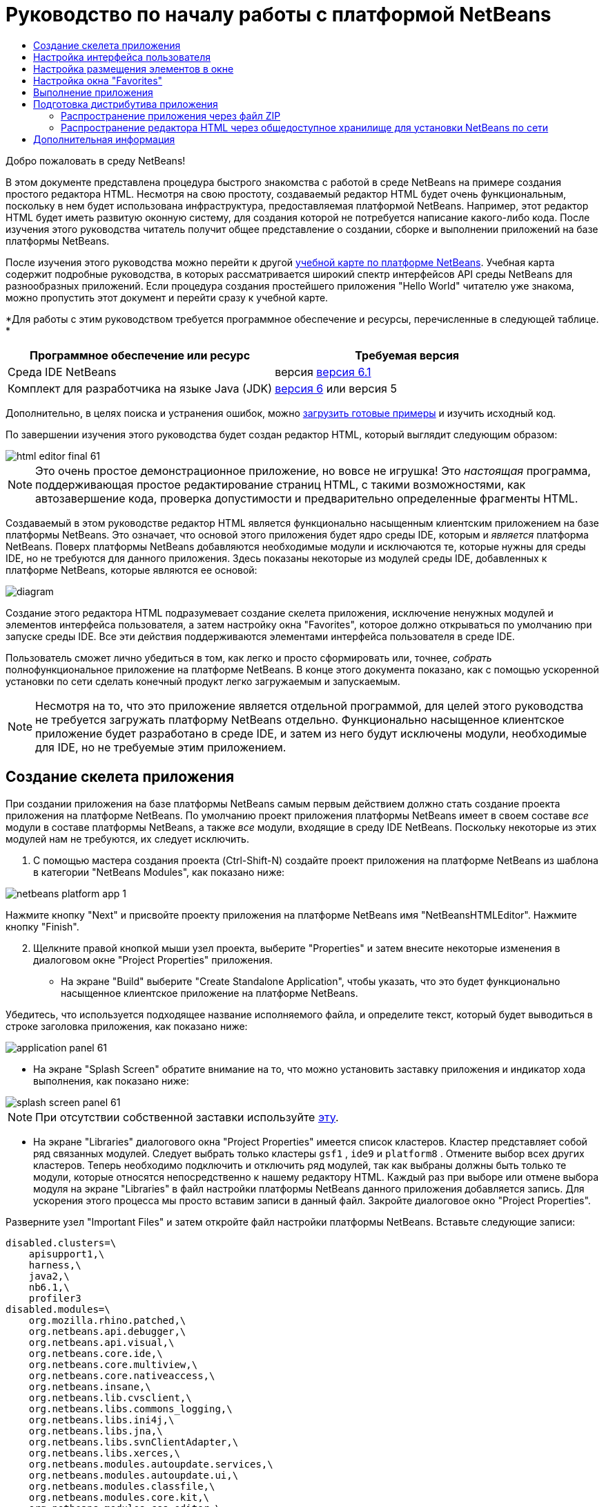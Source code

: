 // 
//     Licensed to the Apache Software Foundation (ASF) under one
//     or more contributor license agreements.  See the NOTICE file
//     distributed with this work for additional information
//     regarding copyright ownership.  The ASF licenses this file
//     to you under the Apache License, Version 2.0 (the
//     "License"); you may not use this file except in compliance
//     with the License.  You may obtain a copy of the License at
// 
//       http://www.apache.org/licenses/LICENSE-2.0
// 
//     Unless required by applicable law or agreed to in writing,
//     software distributed under the License is distributed on an
//     "AS IS" BASIS, WITHOUT WARRANTIES OR CONDITIONS OF ANY
//     KIND, either express or implied.  See the License for the
//     specific language governing permissions and limitations
//     under the License.
//

= Руководство по началу работы с платформой NetBeans
:jbake-type: platform-tutorial
:jbake-tags: tutorials 
:jbake-status: published
:syntax: true
:source-highlighter: pygments
:toc: left
:toc-title:
:icons: font
:experimental:
:description: Руководство по началу работы с платформой NetBeans - Apache NetBeans
:keywords: Apache NetBeans Platform, Platform Tutorials, Руководство по началу работы с платформой NetBeans

Добро пожаловать в среду NetBeans!

В этом документе представлена процедура быстрого знакомства с работой в среде NetBeans на примере создания простого редактора HTML. Несмотря на свою простоту, создаваемый редактор HTML будет очень функциональным, поскольку в нем будет использована инфраструктура, предоставляемая платформой NetBeans. Например, этот редактор HTML будет иметь развитую оконную систему, для создания которой не потребуется написание какого-либо кода. После изучения этого руководства читатель получит общее представление о создании, сборке и выполнении приложений на базе платформы NetBeans.

После изучения этого руководства можно перейти к другой  link:https://netbeans.apache.org/kb/docs/platform.html[ учебной карте по платформе NetBeans]. Учебная карта содержит подробные руководства, в которых рассматривается широкий спектр интерфейсов API среды NetBeans для разнообразных приложений. Если процедура создания простейшего приложения "Hello World" читателю уже знакома, можно пропустить этот документ и перейти сразу к учебной карте.





*Для работы с этим руководством требуется программное обеспечение и ресурсы, перечисленные в следующей таблице. *

|===
|Программное обеспечение или ресурс |Требуемая версия 

|Среда IDE NetBeans |версия  link:https://netbeans.apache.org/download/index.html[версия 6.1] 

|Комплект для разработчика на языке Java (JDK) | link:https://www.oracle.com/technetwork/java/javase/downloads/index.html[версия 6] или
версия 5 
|===

Дополнительно, в целях поиска и устранения ошибок, можно  link:http://plugins.netbeans.org/PluginPortal/faces/PluginDetailPage.jsp?pluginid=6635[загрузить готовые примеры] и изучить исходный код.

По завершении изучения этого руководства будет создан редактор HTML, который выглядит следующим образом:


image::images/html_editor_final-61.png[]

NOTE:  Это очень простое демонстрационное приложение, но вовсе не игрушка! Это _настоящая_ программа, поддерживающая простое редактирование страниц HTML, с такими возможностями, как автозавершение кода, проверка допустимости и предварительно определенные фрагменты HTML.

Создаваемый в этом руководстве редактор HTML является функционально насыщенным клиентским приложением на базе платформы NetBeans. Это означает, что основой этого приложения будет ядро среды IDE, которым и _[.underline]#является#_ платформа NetBeans. Поверх платформы NetBeans добавляются необходимые модули и исключаются те, которые нужны для среды IDE, но не требуются для данного приложения. Здесь показаны некоторые из модулей среды IDE, добавленных к платформе NetBeans, которые являются ее основой:


image::images/diagram.png[]

Создание этого редактора HTML подразумевает создание скелета приложения, исключение ненужных модулей и элементов интерфейса пользователя, а затем настройку окна "Favorites", которое должно открываться по умолчанию при запуске среды IDE. Все эти действия поддерживаются элементами интерфейса пользователя в среде IDE.

Пользователь сможет лично убедиться в том, как легко и просто сформировать или, точнее, _собрать_ полнофункциональное приложение на платформе NetBeans. В конце этого документа показано, как с помощью ускоренной установки по сети сделать конечный продукт легко загружаемым и запускаемым.

NOTE:  Несмотря на то, что это приложение является отдельной программой, для целей этого руководства не требуется загружать платформу NetBeans отдельно. Функционально насыщенное клиентское приложение будет разработано в среде IDE, и затем из него будут исключены модули, необходимые для IDE, но не требуемые этим приложением.


== Создание скелета приложения

При создании приложения на базе платформы NetBeans самым первым действием должно стать создание проекта приложения на платформе NetBeans. По умолчанию проект приложения платформы NetBeans имеет в своем составе _все_ модули в составе платформы NetBeans, а также _все_ модули, входящие в среду IDE NetBeans. Поскольку некоторые из этих модулей нам не требуются, их следует исключить.


[start=1]
1. С помощью мастера создания проекта (Ctrl-Shift-N) создайте проект приложения на платформе NetBeans из шаблона в категории "NetBeans Modules", как показано ниже:


image::images/netbeans-platform-app-1.png[]

Нажмите кнопку "Next" и присвойте проекту приложения на платформе NetBeans имя "NetBeansHTMLEditor". Нажмите кнопку "Finish".


[start=2]
1. Щелкните правой кнопкой мыши узел проекта, выберите "Properties" и затем внесите некоторые изменения в диалоговом окне "Project Properties" приложения.

* На экране "Build" выберите "Create Standalone Application", чтобы указать, что это будет функционально насыщенное клиентское приложение на платформе NetBeans.

Убедитесь, что используется подходящее название исполняемого файла, и определите текст, который будет выводиться в строке заголовка приложения, как показано ниже:


image::images/application_panel-61.png[]

* На экране "Splash Screen" обратите внимание на то, что можно установить заставку приложения и индикатор хода выполнения, как показано ниже:


image::images/splash_screen_panel-61.png[]

NOTE:  При отсутствии собственной заставки используйте  link:images/splash.gif[эту].

* На экране "Libraries" диалогового окна "Project Properties" имеется список кластеров. Кластер представляет собой ряд связанных модулей. Следует выбрать только кластеры  ``gsf1`` ,  ``ide9``  и  ``platform8`` . Отмените выбор всех других кластеров. Теперь необходимо подключить и отключить ряд модулей, так как выбраны должны быть только те модули, которые относятся непосредственно к нашему редактору HTML. Каждый раз при выборе или отмене выбора модуля на экране "Libraries" в файл настройки платформы NetBeans данного приложения добавляется запись. Для ускорения этого процесса мы просто вставим записи в данный файл. Закройте диалоговое окно "Project Properties".

Разверните узел "Important Files" и затем откройте файл настройки платформы NetBeans. Вставьте следующие записи:


[source,java]
----

disabled.clusters=\
    apisupport1,\
    harness,\
    java2,\
    nb6.1,\
    profiler3
disabled.modules=\
    org.mozilla.rhino.patched,\
    org.netbeans.api.debugger,\
    org.netbeans.api.visual,\
    org.netbeans.core.ide,\
    org.netbeans.core.multiview,\
    org.netbeans.core.nativeaccess,\
    org.netbeans.insane,\
    org.netbeans.lib.cvsclient,\
    org.netbeans.libs.commons_logging,\
    org.netbeans.libs.ini4j,\
    org.netbeans.libs.jna,\
    org.netbeans.libs.svnClientAdapter,\
    org.netbeans.libs.xerces,\
    org.netbeans.modules.autoupdate.services,\
    org.netbeans.modules.autoupdate.ui,\
    org.netbeans.modules.classfile,\
    org.netbeans.modules.core.kit,\
    org.netbeans.modules.css.editor,\
    org.netbeans.modules.css.visual,\
    org.netbeans.modules.db,\
    org.netbeans.modules.db.core,\
    org.netbeans.modules.db.drivers,\
    org.netbeans.modules.db.kit,\
    org.netbeans.modules.db.mysql,\
    org.netbeans.modules.db.sql.editor,\
    org.netbeans.modules.db.sql.visualeditor,\
    org.netbeans.modules.dbapi,\
    org.netbeans.modules.editor.bookmarks,\
    org.netbeans.modules.editor.kit,\
    org.netbeans.modules.extbrowser,\
    org.netbeans.modules.gototest,\
    org.netbeans.modules.httpserver,\
    org.netbeans.modules.ide.kit,\
    org.netbeans.modules.javascript.editing,\
    org.netbeans.modules.javascript.hints,\
    org.netbeans.modules.javascript.kit,\
    org.netbeans.modules.javascript.refactoring,\
    org.netbeans.modules.languages,\
    org.netbeans.modules.languages.bat,\
    org.netbeans.modules.languages.diff,\
    org.netbeans.modules.languages.manifest,\
    org.netbeans.modules.languages.sh,\
    org.netbeans.modules.localhistory,\
    org.netbeans.modules.mercurial,\
    org.netbeans.modules.project.ant,\
    org.netbeans.modules.project.libraries,\
    org.netbeans.modules.properties,\
    org.netbeans.modules.properties.syntax,\
    org.netbeans.modules.schema2beans,\
    org.netbeans.modules.sendopts,\
    org.netbeans.modules.server,\
    org.netbeans.modules.servletapi,\
    org.netbeans.modules.subversion,\
    org.netbeans.modules.tasklist.kit,\
    org.netbeans.modules.tasklist.projectint,\
    org.netbeans.modules.tasklist.todo,\
    org.netbeans.modules.tasklist.ui,\
    org.netbeans.modules.timers,\
    org.netbeans.modules.usersguide,\
    org.netbeans.modules.utilities,\
    org.netbeans.modules.utilities.project,\
    org.netbeans.modules.versioning,\
    org.netbeans.modules.versioning.system.cvss,\
    org.netbeans.modules.versioning.util,\
    org.netbeans.modules.web.flyingsaucer,\
    org.netbeans.modules.xml,\
    org.netbeans.modules.xml.axi,\
    org.netbeans.modules.xml.core,\
    org.netbeans.modules.xml.lexer,\
    org.netbeans.modules.xml.multiview,\
    org.netbeans.modules.xml.retriever,\
    org.netbeans.modules.xml.schema.completion,\
    org.netbeans.modules.xml.schema.model,\
    org.netbeans.modules.xml.tax,\
    org.netbeans.modules.xml.text,\
    org.netbeans.modules.xml.tools,\
    org.netbeans.modules.xml.wsdl.model,\
    org.netbeans.modules.xml.xam,\
    org.netbeans.modules.xml.xdm,\
    org.netbeans.modules.xsl,\
    org.netbeans.spi.debugger.ui,\
    org.netbeans.spi.viewmodel,\
    org.netbeans.swing.dirchooser,\
    org.openide.compat,\
    org.openide.util.enumerations
enabled.clusters=\
    gsf1,\
    ide9,\
    platform8
nbplatform.active=default
----

Теперь имеется подмножество модулей NetBeans, которые соответствуют нашему редактору HTML. Однако несмотря на то, что все оставшиеся модули действительно необходимы, скорее всего нам не потребуются связанные с ними элементы интерфейса пользователя. В следующих разделах мы настроим интерфейс пользователя и размещение элементов окна специально для создаваемого редактора HTML.


== Настройка интерфейса пользователя

В интерфейсе пользователя можно оставить столько функций, сколько позволяют выбранные модули. Например, в редакторе HTML возможно, не будут использоваться какие-либо пункты меню "Tools". Также весьма вероятно, что имеются панели инструментов или кнопки на панелях инструментов, без которых можно обойтись. В этом разделе мы будем настраивать интерфейс пользователя среды IDE до тех пор, пока не останемся с набором функций, полностью отвечающим требованиям функционально насыщенного клиентского приложения.


[start=1]
1. Разверните проект приложения на платформе NetBeans, щелкните правой кнопкой мыши узел "Modules" и выберите "Add New", как показано ниже:


image::images/add-module-61.png[]

Появится мастер создания проекта (Ctrl-Shift-N). Присвойте проекту имя  ``BrandingModule``  и нажмите кнопку "Next".


[start=2]
1. В поле "Code Name Base" введите  ``org.netbeans.brandingmodule`` .

[start=3]
1. В поле "XML Layer" введите имя пакета с окончанием "layer.xml", например, "org/netbeans/brandingmodule/layer.xml", а затем нажмите кнопку "Finish".

NOTE:  Если не ввести в это поле путь к файлу "layer.xml", файл создан не будет. В этом случае в основном пакете следует создать файл с именем "layer.xml" и затем вручную зарегистрировать его в файле манифеста модуля следующим образом:


[source,java]
----

OpenIDE-Module-Layer: org/netbeans/brandingmodule/layer.xml
----


[start=4]
1. В модуле "Branding" разверните узел  ``layer.xml`` . Появятся два подузла:


image::images/expanded-xml-layer-61.png[]

NOTE:  Если файл layer.xml был добавлен вручную, необходимо развернуть узел "Important Files" и затем развернуть находящийся в нем узел "layer.xml".


[start=5]
1. В узле  ``<this layer in context>``  представлены все папки и файлы, зарегистрированные всеми модулями на своих уровнях. Для исключения отдельных элементов щелкните их правой кнопкой мыши и выберите "Delete", как показано ниже:


image::images/this-layer-in-context-61.png[]

Затем среда IDE добавит теги к файлу  ``layer.xml``  модуля, который после установки модуля скроет удаленные элементы. Например, щелкнув правой кнопкой мыши  ``Menu Bar/Edit`` , можно удалить ненужные для редактора HTML пункты из меню "Edit". В результате в файле  ``layer.xml``  будут созданы, например, следующие фрагменты:


[source,xml]
----

<folder name="Menu">
    <folder name="Edit">
        <file name="org-netbeans-modules-editor-MainMenuAction$StartMacroRecordingAction.instance_hidden"/>
        <file name="org-netbeans-modules-editor-MainMenuAction$StopMacroRecordingAction.instance_hidden"/>
    </folder>       
</folder>
----

Результатом приведенного выше фрагмента является то, что функции  ``Start Macro Recording``  и  ``Stop Macro Recording`` , обеспечиваемые другим модулем, будут удалены из меню модулем "Branding". Чтобы снова вывести их на экран, просто удалите вышеперечисленные теги из файла  ``layer.xml`` .


[start=6]
1. С помощью вышеописанного метода скройте необходимое количество панелей инструментов, кнопок панели инструментов, меню и пунктов меню.

По завершении загляните в файл  ``layer.xml`` . Общий вид должен соответствовать приведенному ниже, в зависимости от удаленных элементов:


[source,xml]
----

<?xml version="1.0" encoding="UTF-8"? >
<!DOCTYPE filesystem PUBLIC "-//NetBeans//DTD Filesystem 1.1//EN" "https://netbeans.org/dtds/filesystem-1_1.dtd">
<filesystem>
    <folder name="Menu">
        <file name="BuildProject_hidden"/>
        <folder name="File">
            <file name="Separator2.instance_hidden"/>
            <file name="SeparatorNew.instance_hidden"/>
            <file name="SeparatorOpen.instance_hidden"/>
            <file name="org-netbeans-modules-project-ui-CloseProject.shadow_hidden"/>
            <file name="org-netbeans-modules-project-ui-CustomizeProject.shadow_hidden"/>
            <file name="org-netbeans-modules-project-ui-NewFile.shadow_hidden"/>
            <file name="org-netbeans-modules-project-ui-NewProject.shadow_hidden"/>
            <file name="org-netbeans-modules-project-ui-OpenProject.shadow_hidden"/>
            <file name="org-netbeans-modules-project-ui-RecentProjects.shadow_hidden"/>
            <file name="org-netbeans-modules-project-ui-SetMainProject.shadow_hidden"/>
            <file name="org-netbeans-modules-project-ui-groups-GroupsMenu.shadow_hidden"/>
        </folder>
        <file name="Refactoring_hidden"/>
        <file name="RunProject_hidden"/>
        <folder name="Window">
            <file name="ViewRuntimeTabAction.shadow_hidden"/>
            <file name="org-netbeans-modules-project-ui-logical-tab-action.shadow_hidden"/>
            <file name="org-netbeans-modules-project-ui-physical-tab-action.shadow_hidden"/>
        </folder>
    </folder>
</filesystem>
----


== Настройка размещения элементов в окне

С помощью узла  ``<this layer in context>``  можно не только удалять существующие элементы, но и изменять их содержимое. Например, этот редактор HTML работает с файлами HTML, поэтому в отличие от стандартной среды IDE, которая работает и с исходными файлами, и с проектами Java, здесь в исходной схеме размещения целесообразно отображать окно  ``Favorites`` .

Схема размещения элементов окна также описывается в виде файлов на уровнях, хранящихся в папке  ``Windows2`` . Файлы в папке  ``Windows2``  представляют собой "псевдочитаемые" файлы XML, определяемые  link:http://bits.netbeans.org/dev/javadoc/org-openide-windows/org/openide/windows/doc-files/api.html[ интерфейсами API для системы окон]. Они довольно сложны для понимания, однако для целей нашего редактора HTML не обязательно изучать их полностью (см. ниже).


[start=1]
1. В узле  ``<this layer in context>``  модуля "Branding" щелкните узел  ``Windows2``  правой кнопкой мыши и выберите "Find", как показано ниже:


image::images/find-favorites-61.png[]


[start=2]
1. Выполните поиск объекта с именем  ``Favorites`` , без учета регистра. Будет найдено два файла:


image::images/find-favorites2-61.png[]

Первый файл определяет, как будет выглядеть элемент и как он создается. Поскольку эти параметры изменять не нужно, вносить изменения в файл не требуется. Второй файл более интересен для наших целей, так как он содержит следующее:


[source,xml]
----


<tc-ref version="2.0">
    <module name="org.netbeans.modules.favorites/1" spec="1.1" />
    <tc-id id="favorites" />
    <state opened="false" />
</tc-ref>
----


[start=3]
1. Несмотря на то, что большая часть языка XML представляется непонятной, по крайней мере одна строка выглядит многообещающе – даже без чтения какой-либо документации очевидно, что путем замены  ``false``  на  ``true``  можно сделать этот элемент открывающимся по умолчанию. Попробуйте!

[start=4]
1. Аналогичным образом можно изменить состояние открытия по умолчанию на поведение, которое должно быть реализовано в редакторе HTML, для следующих окон:
*  ``CommonPalette.wstcref`` . Состояние открытия окна "Component Palette" –  ``false`` . Измените его на  ``true`` .
*  ``navigatorTC.wstcref`` . Состояние открытия окна "Navigator" –  ``true`` . Измените его на  ``false`` .
*  ``projectTabLogical_tc.wstcref`` . Состояние открытия окна "Projects" –  ``true`` . Измените его на  ``false`` .
*  ``projectTab_tc.wstcref`` . Состояние открытия окна "Files" –  ``true`` . Измените его на  ``false`` .
*  ``runtime.wstcref`` . Состояние открытия окна "Services" –  ``true`` . Измените его на  ``false`` .

Теперь модуль "Branding" должен содержать несколько новых файлов, по одному для каждого из измененных файлов. Фактически эти файлы заменяют собой те, что были найдены на предыдущих этапах, и теперь мы владеем необходимой информацией для изменения схемы размещения элементов окна:


image::images/wstcrefs-overridden-61.png[]

Проверьте, что в файле  ``layer.xml``  теперь имеются нижеприведенные строки. В противном случае скопируйте их и вставьте в файл  ``layer.xml`` .


[source,xml]
----

<?xml version="1.0" encoding="UTF-8"? >
<!DOCTYPE filesystem PUBLIC "-//NetBeans//DTD Filesystem 1.1//EN" "https://netbeans.org/dtds/filesystem-1_1.dtd">
<filesystem>
    <folder name="Menu">
        <file name="BuildProject_hidden"/>
        <folder name="File">
            <file name="Separator2.instance_hidden"/>
            <file name="SeparatorNew.instance_hidden"/>
            <file name="SeparatorOpen.instance_hidden"/>
            <file name="org-netbeans-modules-project-ui-CloseProject.shadow_hidden"/>
            <file name="org-netbeans-modules-project-ui-CustomizeProject.shadow_hidden"/>
            <file name="org-netbeans-modules-project-ui-NewFile.shadow_hidden"/>
            <file name="org-netbeans-modules-project-ui-NewProject.shadow_hidden"/>
            <file name="org-netbeans-modules-project-ui-OpenProject.shadow_hidden"/>
            <file name="org-netbeans-modules-project-ui-RecentProjects.shadow_hidden"/>
            <file name="org-netbeans-modules-project-ui-SetMainProject.shadow_hidden"/>
            <file name="org-netbeans-modules-project-ui-groups-GroupsMenu.shadow_hidden"/>
        </folder>
        <file name="Refactoring_hidden"/>
        <file name="RunProject_hidden"/>
        <folder name="Window">
            <file name="ViewRuntimeTabAction.shadow_hidden"/>
            <file name="org-netbeans-modules-project-ui-logical-tab-action.shadow_hidden"/>
            <file name="org-netbeans-modules-project-ui-physical-tab-action.shadow_hidden"/>
        </folder>
    </folder>
    <folder name="Windows2">
        <folder name="Modes">
            <folder name="commonpalette">
                <file name="CommonPalette.wstcref" url="CommonPaletteWstcref.xml"/>
            </folder>
            <folder name="explorer">
                <file name="favorites.wstcref" url="favoritesWstcref.xml"/>
                <file name="projectTabLogical_tc.wstcref" url="projectTabLogical_tcWstcref.xml"/>
                <file name="projectTab_tc.wstcref" url="projectTab_tcWstcref.xml"/>
                <file name="runtime.wstcref" url="runtimeWstcref.xml"/>
            </folder>
            <folder name="navigator">
                <file name="navigatorTC.wstcref" url="navigatorTCWstcref.xml"/>
            </folder>
        </folder>
    </folder>
</filesystem>
----


== Настройка окна "Favorites"

В подпапках папки  ``branding``  проекта приложения на платформе NetBeans, отображенных в окне "Files", можно заменить строки, определенные в исходных файлах NetBeans. В этом разделе будут заменены те строки, которые описывают метки, используемые в окне "Favorites". Например, мы изменим текст "Favorites" на "HTML Files", поскольку это окно предназначено именно для файлов HTML.


[start=1]
1. Откройте окно "Files" и разверните папку  ``branding``  проекта приложения на платформе NetBeans.

[start=2]
1. Создайте новую структуру папок в  ``branding/modules`` . Новой папке должно быть присвоено имя  ``org-netbeans-modules-favorites.jar`` . Внутри этой папки создайте иерархию папок  ``org/netbeans/modules/favorites`` . В последней папке, т.е.  ``favorites`` , создайте новый файл  ``Bundle.properties`` .


image::images/favorites-branding-61a.png[]

Эта структура папок и файл свойств соответствуют структуре в исходных файлах NetBeans, которая связана с окном "Favorites".


[start=3]
1. Добавьте строки, показанные ниже на рисунке, для замены таких же строк, определенных в соответствующем файле свойств в исходных файлах окна "Favorites":


image::images/favorites-branding-61b.png[]

Для упрощения этой задачи скопируйте вышеуказанные строки и вставьте их:


[source,java]
----

Favorites=HTML Files
ACT_AddOnFavoritesNode=&amp;Find HTML Files...
ACT_Remove=&amp;Remove from HTML Files List
ACT_View=HTML Files
ACT_Select=HTML Files
ACT_Select_Main_Menu=Select in HTML Files List

# JFileChooser
CTL_DialogTitle=Add to HTML Files List
CTL_ApproveButtonText=Add
ERR_FileDoesNotExist={0} does not exist.
ERR_FileDoesNotExistDlgTitle=Add to HTML Files List
MSG_NodeNotFound=The document node could not be found in the HTML Files List.
----


== Выполнение приложения

Выполнить наше приложение совсем не сложно – следует просто щелкнуть узел проекта правой кнопкой мыши и выбрать требуемый пункт меню.


[start=1]
1. Щелкните узел проекта приложения правой кнопкой мыши и выберите "Clean and Build All".

[start=2]
1. Щелкните узел проекта приложения правой кнопкой мыши и выберите "Run".

[start=3]
1. После развертывания приложения можно щелкнуть правой кнопкой мыши в окне "Favorites" и выбрать папку, содержащую файлы HTML, а затем открыть файл HTML, как показано ниже:


image::images/html_editor_final-61.png[]


== Подготовка дистрибутива приложения

Выберите один из двух способов распространения приложения. Если необходимо поддерживать максимально возможный контроль над приложением, то для его распространения следует выбрать способ установки по сети. В этом случае каждый раз, когда требуется обновить приложение, это осуществляется локально, а конечные пользователи извещаются об обновлении, которое они будут получать автоматически при следующем запуске приложения через сеть. В качестве дистрибутива также может использоваться файл ZIP, содержащий данное приложение. Тогда все приложение будет доступно конечным пользователям локально. В этом случае обновления и новые компоненты будут распространяться через механизм обновления, описанный ниже.


=== Распространение приложения через файл ZIP

Для обеспечения расширяемости приложения следует предусмотреть возможность установки пользователями модулей для расширения функциональных возможностей приложения. Для этого необходимо просто включить несколько дополнительных модулей, которые свяжут диспетчер подключаемых модулей с редактором HTML.


[start=1]
1. Щелкните правой кнопкой мыши проект приложения платформы NetBeans и выберите "Properties". В диалоговом окне "Project Properties" перейдите на экран "Libraries" и установите флажки  ``Update Centers`` ,  ``Auto Update Services``  и  ``Auto Update UI`` , выделенные ниже:


image::images/auto-update-61.png[]


[start=2]
1. Щелкните узел проекта приложения правой кнопкой мыши и выберите "Clean and Build All".

[start=3]
1. Снова запустите приложение и обратите внимание на появление в меню "Tools" нового пункта меню под названием "Plugins":


image::images/auto-update2-61.png[]

[start=4]
1. Выберите новый пункт меню "Plugins" и установите некоторые подключаемые модули, которые будет удобно использовать в редакторе HTML. Просмотрите материалы на  link:http://plugins.netbeans.org/PluginPortal/[ Plugin Portal ] и найдите несколько подходящих модулей. Конечные пользователи будут обновлять свою локальную установку приложения таким же способом.

[start=5]
1. 
Щелкните правой кнопкой мыши узел проекта приложения и выберите "Build ZIP Distribution".


[start=6]
1. Теперь в папке  ``dist``  (в окне "Files") должен отобразиться файл ZIP, который можно развернуть для просмотра его содержимого:


image::images/unzipped-app-61.png[]

NOTE:  Средство запуска приложения создается в папке  ``bin`` , как показано выше.


=== Распространение редактора HTML через общедоступное хранилище для установки NetBeans по сети

Теперь вместо распространения файла ZIP подготовимся к распространению через быструю установку по сети путем точной настройки файла  ``master.jnlp`` , создаваемого при первом запуске приложения. Даже в том случае, если оно работает, оно еще не готово к распространению. Следует как минимум изменить информационную часть с целью усовершенствования описаний и значков.

Еще одно изменение стандартной инфраструктуры приложения на базе JNLP касается использования общедоступного хранилища JNLP на сайте www.netbeans.org. По умолчанию приложение на базе JNLP, создаваемое для программного пакета, всегда содержит все его модули, а также все модули, от которых оно зависит. Это может быть удобно для использования во внутренней сети, но для широкого распространения в Интернете это менее практично. В случае Интернета намного удобнее, когда все приложения, создаваемые на базе платформы NetBeans, обращаются к одному хранилищу модулей NetBeans, т.к. это подразумевает, что такие модули используются совместно и не должны загружаться несколько раз.

Такое хранилище существует и для среды NetBeans 6.1. Оно содержит не все имеющиеся в среде IDE NetBeans модули, но достаточное их количество для поддержания работы приложений, не входящих в среду IDE, таких как наш редактор HTML. Для использования этого хранилища необходимо только изменить  ``platform.properties``  путем добавления правильного URL-адреса:


[source,java]
----


# share the libraries from common repository on netbeans.org
# this URL is for release60 JNLP files:
jnlp.platform.codebase=https://netbeans.org/download/6_0/jnlp/

----

Как только приложение будет запущено как приложение на базе JNLP, все его совместно используемые подключаемые модули будут загружены с netbeans.org и будут использоваться вместе с другими аналогичными приложениями.

link:http://netbeans.apache.org/community/mailing-lists.html[Мы ждем ваших отзывов]


== Дополнительная информация

Руководство по началу работы с платформой NetBeans завершено. В этом документе была рассмотрена процедура создания подключаемого модуля, добавляющего панель поиска Google к среде IDE. Для получения дополнительных сведений о создании и разработке приложений на платформе NetBeans см. следующие материалы:

*  link:https://netbeans.apache.org/kb/docs/platform.html[Другие связанные руководства]

*  link:https://bits.netbeans.org/dev/javadoc/[Документация Javadoc по интерфейсам API в среде NetBeans]
